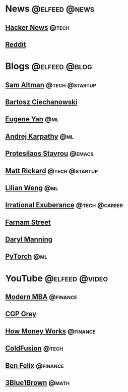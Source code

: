 * News :@elfeed:@news:
** [[https://news.ycombinator.com/rss][Hacker News]] :@tech:
** [[https://www.reddit.com/.rss?feed=e1b466a1a01af59d7f4a472306f5c5346ab7b5ae&user=CaiCuoc&limit=25][Reddit]]
* Blogs :@elfeed:@blog:
** [[http://blog.samaltman.com/posts.atom][Sam Altman]] :@tech:@startup:
** [[https://ciechanow.ski/atom.xml][Bartosz Ciechanowski]]
** [[https://eugeneyan.com/rss/][Eugene Yan]] :@ml:
** [[http://karpathy.github.io/feed.xml][Andrej Karpathy]] :@ml:
** [[https://protesilaos.com/codelog.xml][Protesilaos Stavrou]] :@emacs:
** [[https://matt-rickard.com/rss/][Matt Rickard]] :@tech:@startup:
** [[http://lilianweng.github.io/index.xml][Lilian Weng]] :@ml:
** [[https://lethain.com/feeds/][Irrational Exuberance]] :@tech:@career:
** [[https://fs.blog/feed/][Farnam Street]]
** [[https://daryl.wakatara.com/rss.xml][Daryl Manning]]
** [[https://pytorch.org/feed][PyTorch]] :@ml:
* YouTube :@elfeed:@video:
** [[https://www.youtube.com/feeds/videos.xml?channel_id=UCbzVRTkX3bzNZuBd9In4XyA][Modern MBA]] :@finance:
** [[https://www.youtube.com/feeds/videos.xml?channel_id=UC2C_jShtL725hvbm1arSV9w][CGP Grey]]
** [[https://www.youtube.com/feeds/videos.xml?channel_id=UCkCGANrihzExmu9QiqZpPlQ][How Money Works]] :@finance:
** [[https://www.youtube.com/feeds/videos.xml?channel_id=UC4QZ_LsYcvcq7qOsOhpAX4A][ColdFusion]] :@tech:
** [[https://www.youtube.com/feeds/videos.xml?channel_id=UCDXTQ8nWmx_EhZ2v-kp7QxA][Ben Felix]] :@finance:
** [[https://www.youtube.com/feeds/videos.xml?channel_id=UCYO_jab_esuFRV4b17AJtAw][3Blue1Brown]] :@math:
